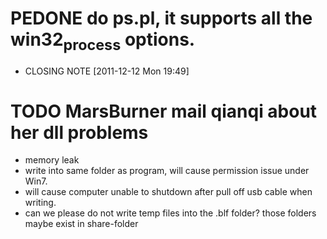 * PEDONE do ps.pl, it supports all the win32_process options.
  CLOSED: [2011-12-12 Mon 19:49]
  - CLOSING NOTE [2011-12-12 Mon 19:49]
 
* TODO MarsBurner mail qianqi about her dll problems
  - memory leak
  - write into same folder as program, will cause permission issue under Win7.
  - will cause computer unable to shutdown after pull off usb cable when writing.
  - can we please do not write temp files into the .blf folder? those folders maybe exist in share-folder  
  
